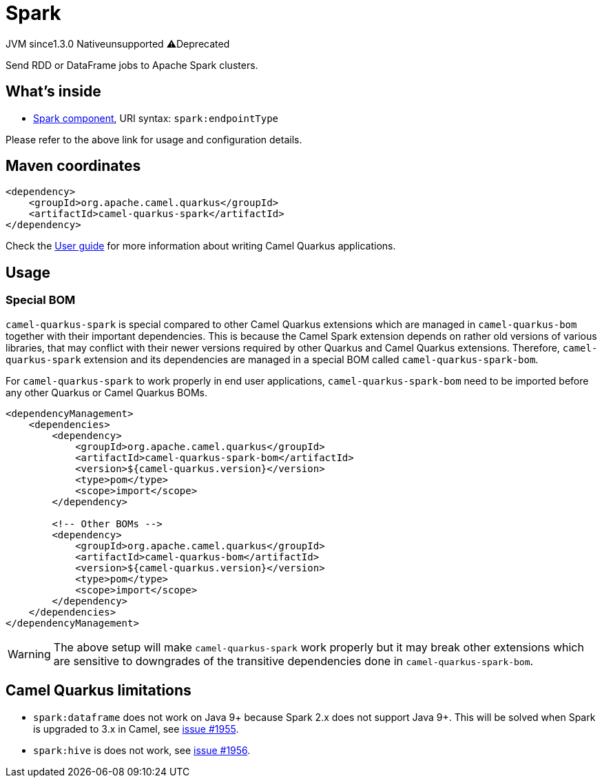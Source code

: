 // Do not edit directly!
// This file was generated by camel-quarkus-maven-plugin:update-extension-doc-page
= Spark
:linkattrs:
:cq-artifact-id: camel-quarkus-spark
:cq-native-supported: false
:cq-status: Preview
:cq-status-deprecation: Preview Deprecated
:cq-description: Send RDD or DataFrame jobs to Apache Spark clusters.
:cq-deprecated: true
:cq-jvm-since: 1.3.0
:cq-native-since: n/a

[.badges]
[.badge-key]##JVM since##[.badge-supported]##1.3.0## [.badge-key]##Native##[.badge-unsupported]##unsupported## [.badge-key]##⚠️##[.badge-unsupported]##Deprecated##

Send RDD or DataFrame jobs to Apache Spark clusters.

== What's inside

* xref:{cq-camel-components}::spark-component.adoc[Spark component], URI syntax: `spark:endpointType`

Please refer to the above link for usage and configuration details.

== Maven coordinates

[source,xml]
----
<dependency>
    <groupId>org.apache.camel.quarkus</groupId>
    <artifactId>camel-quarkus-spark</artifactId>
</dependency>
----

Check the xref:user-guide/index.adoc[User guide] for more information about writing Camel Quarkus applications.

== Usage

=== Special BOM

`camel-quarkus-spark` is special compared to other Camel Quarkus extensions which are managed in
`camel-quarkus-bom` together with their important dependencies. This is because the Camel Spark extension depends
on rather old versions of various libraries, that may conflict with their newer versions required by other Quarkus and
Camel Quarkus extensions. Therefore, `camel-quarkus-spark` extension and its dependencies are managed in a special
BOM called `camel-quarkus-spark-bom`.

For `camel-quarkus-spark` to work properly in end user applications, `camel-quarkus-spark-bom` need to be
imported before any other Quarkus or Camel Quarkus BOMs.

[source,xml]
----
<dependencyManagement>
    <dependencies>
        <dependency>
            <groupId>org.apache.camel.quarkus</groupId>
            <artifactId>camel-quarkus-spark-bom</artifactId>
            <version>${camel-quarkus.version}</version>
            <type>pom</type>
            <scope>import</scope>
        </dependency>

        <!-- Other BOMs -->
        <dependency>
            <groupId>org.apache.camel.quarkus</groupId>
            <artifactId>camel-quarkus-bom</artifactId>
            <version>${camel-quarkus.version}</version>
            <type>pom</type>
            <scope>import</scope>
        </dependency>
    </dependencies>
</dependencyManagement>
----

[WARNING]
====
The above setup will make `camel-quarkus-spark` work properly but it may break other extensions which are
sensitive to downgrades of the transitive dependencies done in `camel-quarkus-spark-bom`.
====


== Camel Quarkus limitations

* `spark:dataframe` does not work on Java 9+ because Spark 2.x does not support Java 9+. This will be solved when
  Spark is upgraded to 3.x in Camel, see https://github.com/apache/camel-quarkus/issues/1955[issue #1955].
* `spark:hive` is does not work, see https://github.com/apache/camel-quarkus/issues/1956[issue #1956].

